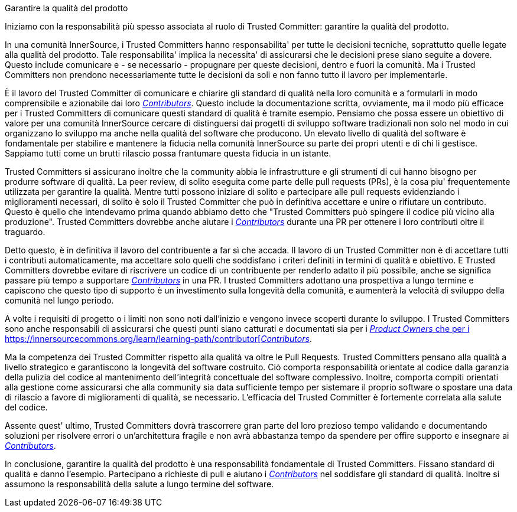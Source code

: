 Garantire la qualità del prodotto

Iniziamo con la responsabilità più spesso associata al ruolo di Trusted Committer: garantire la qualità del prodotto.

In una comunità InnerSource, i Trusted Committers hanno responsabilita' per tutte le decisioni tecniche, soprattutto quelle legate alla qualità del prodotto. Tale responsabilita' implica la necessita' di assicurarsi che le decisioni prese siano seguite a dovere. Questo include comunicare e - se necessario - propugnare per queste decisioni, dentro e fuori la comunità. Ma i Trusted Committers non prendono necessariamente tutte le decisioni da soli e non fanno tutto il lavoro per implementarle.

È il lavoro del Trusted Committer di comunicare e chiarire gli standard di qualità nella loro comunità e a formularli in modo comprensibile e azionabile dai loro https://innersourcecommons.org/learn/learning-path/contributor[_Contributors_]. Questo include la documentazione scritta, ovviamente, ma il modo più efficace per i Trusted Committers di comunicare questi standard di qualità è tramite esempio. Pensiamo che possa essere un obiettivo di valore per una comunità InnerSource cercare di distinguersi dai progetti di sviluppo software tradizionali non solo nel modo in cui organizzano lo sviluppo ma anche nella qualità del software che producono. Un elevato livello di qualità del software è fondamentale per stabilire e mantenere la fiducia nella comunità InnerSource su parte dei propri utenti e di chi li gestisce. Sappiamo tutti come un brutti rilascio possa frantumare questa fiducia in un istante.

Trusted Committers si assicurano inoltre che la community abbia le infrastrutture e gli strumenti di cui hanno bisogno per produrre software di qualità. La peer review, di solito eseguita come parte delle pull requests (PRs), è la cosa piu' frequentemente utilizzata per garantire la qualità. Mentre tutti possono iniziare di solito e partecipare alle pull requests evidenziando i miglioramenti necessari, di solito è solo il Trusted Committer che può in definitiva accettare e unire o rifiutare un contributo. Questo è quello che intendevamo prima quando abbiamo detto che "Trusted Committers può spingere il codice più vicino alla produzione". Trusted Committers dovrebbe anche aiutare i  https://innersourcecommons.org/learn/learning-path/contributor[_Contributors_] durante una PR per ottenere i loro contributi oltre il traguardo.

Detto questo, è in definitiva il lavoro del contribuente a far sì che accada. Il lavoro di un Trusted Committer non è di accettare tutti i contributi automaticamente, ma accettare solo quelli che soddisfano i criteri definiti in termini di qualità e obiettivo. E Trusted Committers dovrebbe evitare di riscrivere un codice di un contribuente per renderlo adatto il più possibile, anche se significa passare più tempo a supportare https://innersourcecommons.org/learn/learning-path/contributor[_Contributors_] in una PR. I trusted Committers adottano una prospettiva a lungo termine e capiscono che questo tipo di supporto è un investimento sulla longevità della comunità, e aumenterà la velocità di sviluppo della comunità nel lungo periodo.

A volte i requisiti di progetto o i limiti non sono noti dall'inizio e vengono invece scoperti durante lo sviluppo. I Trusted Committers sono anche responsabili di assicurarsi che questi punti siano catturati e documentati sia per i https://innersourcecommons.org/learn/learning-path/product-owner[_Product Owners_ che per i https://innersourcecommons.org/learn/learning-path/contributor[_Contributors_].

Ma la competenza dei Trusted Committer rispetto alla qualità va oltre le Pull Requests. Trusted Committers pensano alla qualità a livello strategico e garantiscono la longevità del software costruito. Ciò comporta responsabilità orientate al codice dalla garanzia della pulizia del codice al mantenimento dell'integrità concettuale del software complessivo. Inoltre, comporta compiti orientati alla gestione come assicurarsi che alla community sia data sufficiente tempo per sistemare il proprio software o spostare una data di rilascio a favore di miglioramenti di qualità, se necessario. L'efficacia del Trusted Committer è fortemente correlata alla salute del codice.

Assente quest' ultimo, Trusted Committers dovrà trascorrere gran parte del loro prezioso tempo validando e documentando soluzioni per risolvere errori o un'architettura fragile e non avrà abbastanza tempo da spendere per offire supporto e insegnare ai https://innersourcecommons.org/learn/learning-path/contributor[_Contributors_].

In conclusione, garantire la qualità del prodotto è una responsabilità fondamentale di Trusted Committers. Fissano standard di qualità e danno l'esempio. Partecipano a richieste di pull e aiutano i https://innersourcecommons.org/learn/learning-path/contributor[_Contributors_] nel soddisfare gli standard di qualità. Inoltre si assumono la responsabilità della salute a lungo termine del software.
